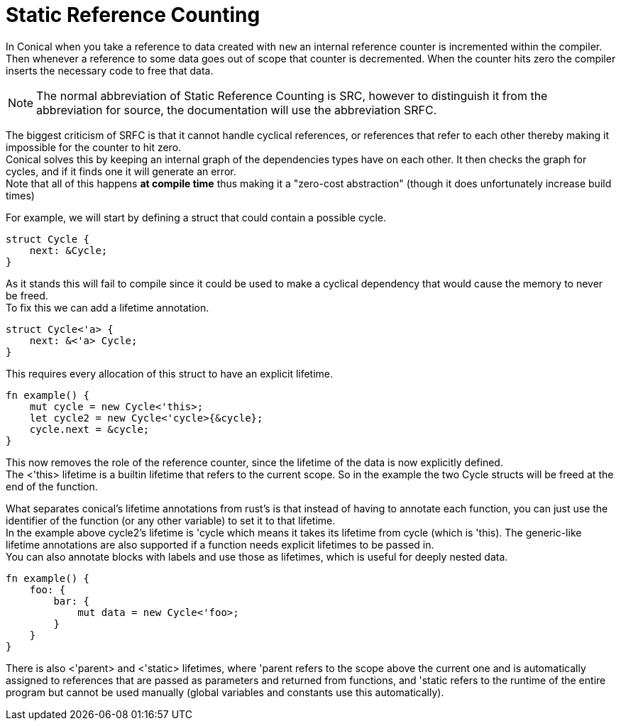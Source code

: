 = Static Reference Counting
:hardbreaks:

In Conical when you take a reference to data created with `new` an internal reference counter is incremented within the compiler. Then whenever a reference to some data goes out of scope that counter is decremented. When the counter hits zero the compiler inserts the necessary code to free that data. 

[NOTE]
The normal abbreviation of Static Reference Counting is SRC, however to distinguish it from the abbreviation for source, the documentation will use the abbreviation SRFC.

The biggest criticism of SRFC is that it cannot handle cyclical references, or references that refer to each other thereby making it impossible for the counter to hit zero.
Conical solves this by keeping an internal graph of the dependencies types have on each other. It then checks the graph for cycles, and if it finds one it will generate an error.
Note that all of this happens *at compile time* thus making it a "zero-cost abstraction" (though it does unfortunately increase build times)

For example, we will start by defining a struct that could contain a possible cycle.
[source, conical]
----
struct Cycle {
    next: &Cycle;
}
----
As it stands this will fail to compile since it could be used to make a cyclical dependency that would cause the memory to never be freed. 
To fix this we can add a lifetime annotation.

[source, conical]
----
struct Cycle<'a> {
    next: &<'a> Cycle;
}
----

This requires every allocation of this struct to have an explicit lifetime.

[source, conical]
----
fn example() {
    mut cycle = new Cycle<'this>;
    let cycle2 = new Cycle<'cycle>{&cycle};
    cycle.next = &cycle;
}
----
This now removes the role of the reference counter, since the lifetime of the data is now explicitly defined.
The <'this> lifetime is a builtin lifetime that refers to the current scope. So in the example the two Cycle structs will be freed at the end of the function.

What separates conical's lifetime annotations from rust's is that instead of having to annotate each function, you can just use the identifier of the function (or any other variable) to set it to that lifetime.
In the example above cycle2's lifetime is 'cycle which means it takes its lifetime from cycle (which is 'this). The generic-like lifetime annotations are also supported if a function needs explicit lifetimes to be passed in.
You can also annotate blocks with labels and use those as lifetimes, which is useful for deeply nested data.
[source, conical]
----
fn example() {
    foo: {
        bar: {
            mut data = new Cycle<'foo>;
        }
    }
}
----

There is also <'parent> and <'static> lifetimes, where 'parent refers to the scope above the current one and is automatically assigned to references that are passed as parameters and returned from functions, and 'static refers to the runtime of the entire program but cannot be used manually (global variables and constants use this automatically). 


